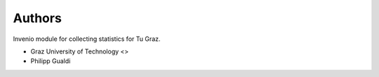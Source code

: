 ..
    Copyright (C) 2024 Graz University of Technology.

    invenio-stats-tugraz is free software; you can redistribute it
    and/or modify it under the terms of the MIT License; see LICENSE file for
    more details.

Authors
=======

Invenio module for collecting statistics for Tu Graz.

- Graz University of Technology <>
- Philipp Gualdi
